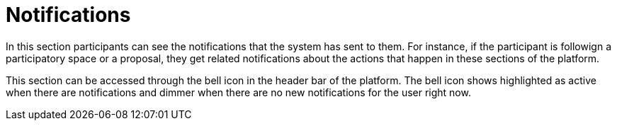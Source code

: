 = Notifications

In this section participants can see the notifications that the system has sent to them. For instance, if the participant is followign a participatory space or a proposal, they get related notifications about the actions that happen in these sections of the platform.

This section can be accessed through the bell icon in the header bar of the platform. The bell icon shows highlighted as active when there are notifications and dimmer when there are no new notifications for the user right now.
